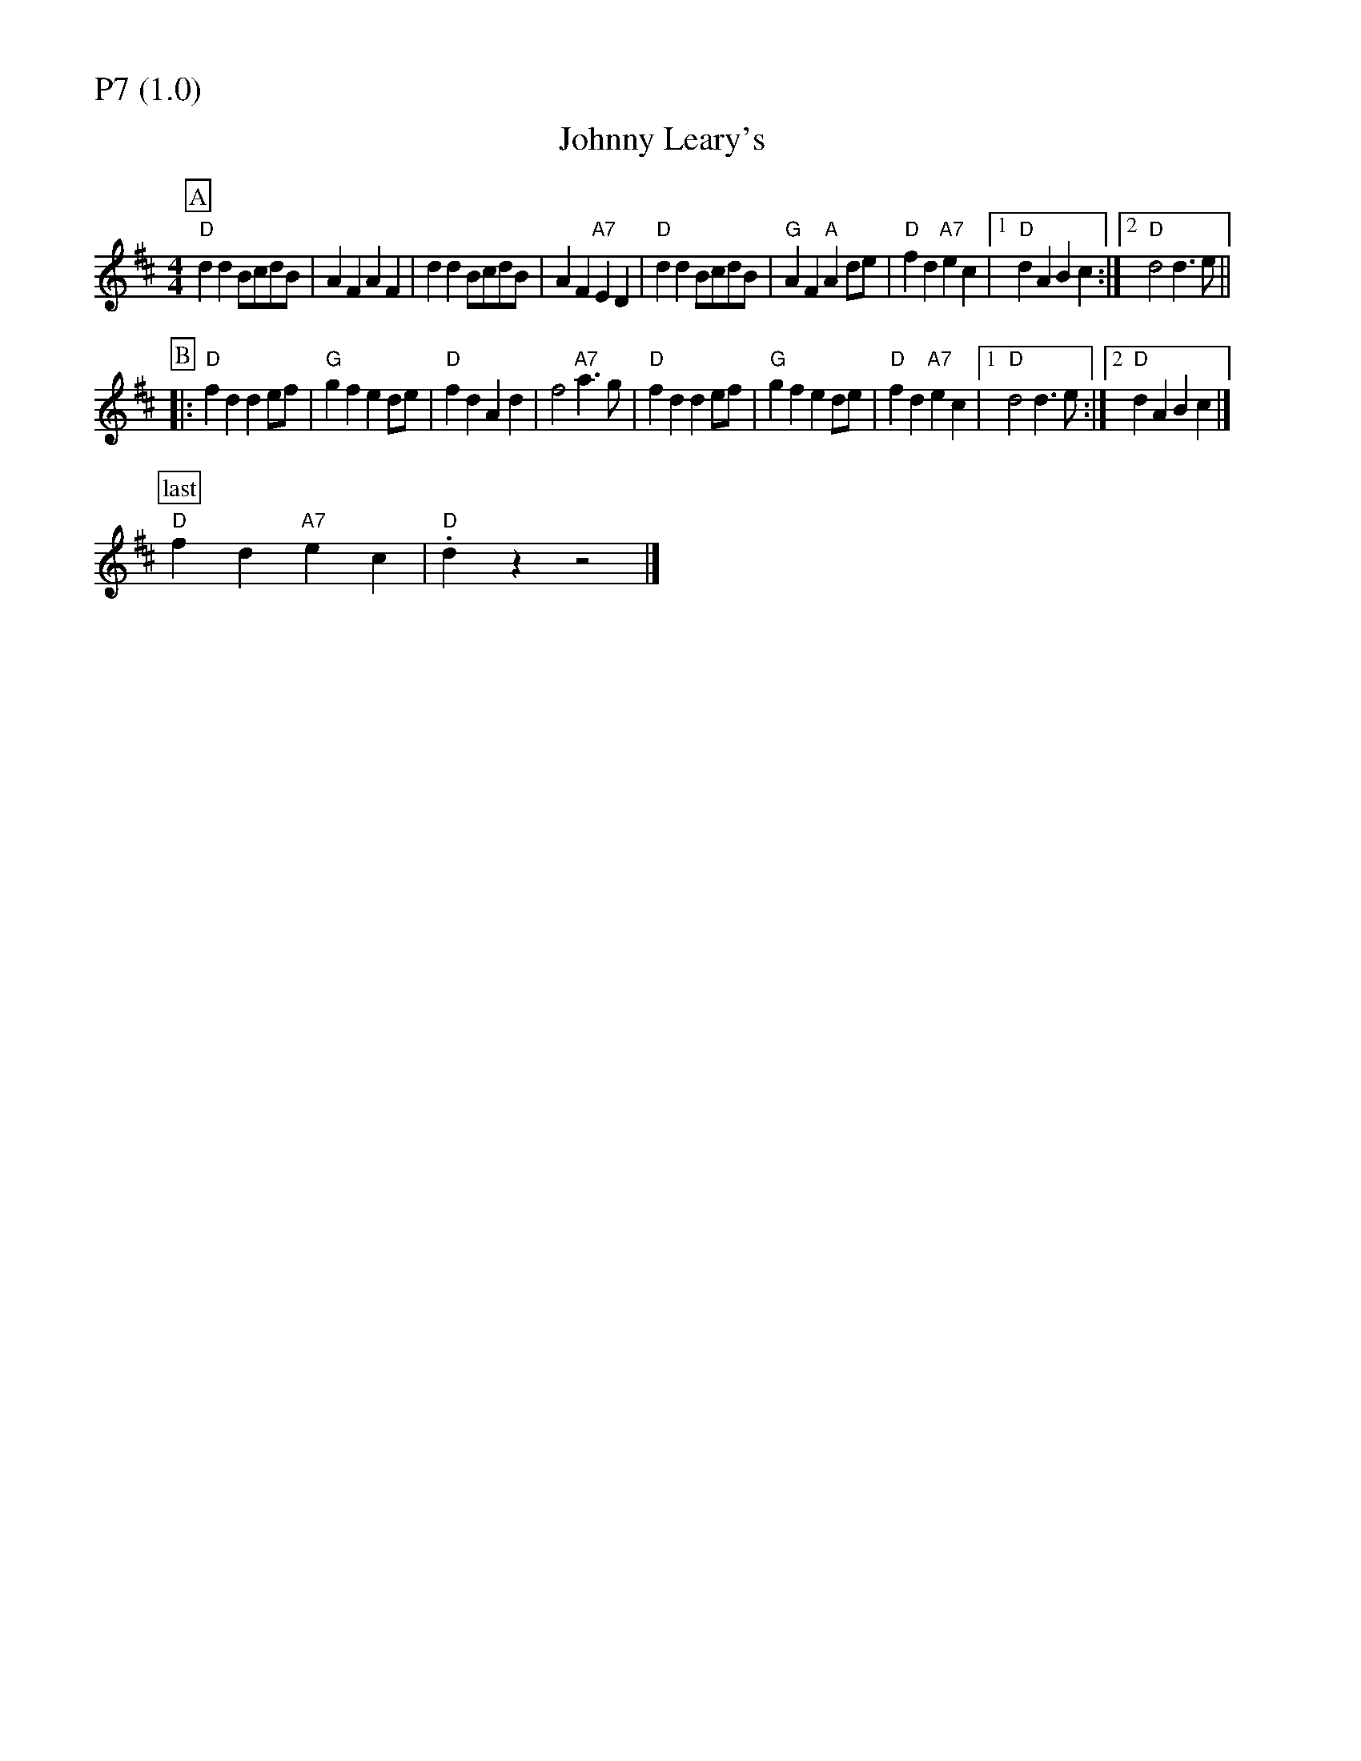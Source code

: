 % Big Round Band: Set P7

%%partsfont * *
%%partsbox 1
%%partsspace -5
%%leftmargin 1.50cm
%%staffwidth 18.00cm
%%topspace 0cm
%%botmargin 0.40cm

%%textfont * 20
%%text P7 (1.0)
%%textfont * 12



X:460
T:Johnny Leary's
M:4/4
L:1/4
K:D
P:A
"D"dd B/c/d/B/|AF AF|dd B/c/d/B/|AF "A7"ED|"D"dd B/c/d/B/|\
"G"AF "A"Ad/e/|"D"fd "A7"ec|[1"D"dA Bc:|[2"D"d2 d>e||
P:B
|:"D"fd de/f/|"G"gf ed/e/|"D"fd Ad|f2 "A7"a>g|"D"fd de/f/|\
"G"gf ed/e/|"D"fd "A7"ec|[1"D"d2 d>e:|[2"D"dA Bc|]
P:last
"D"fd "A7"ec|"D".dz z2|]



